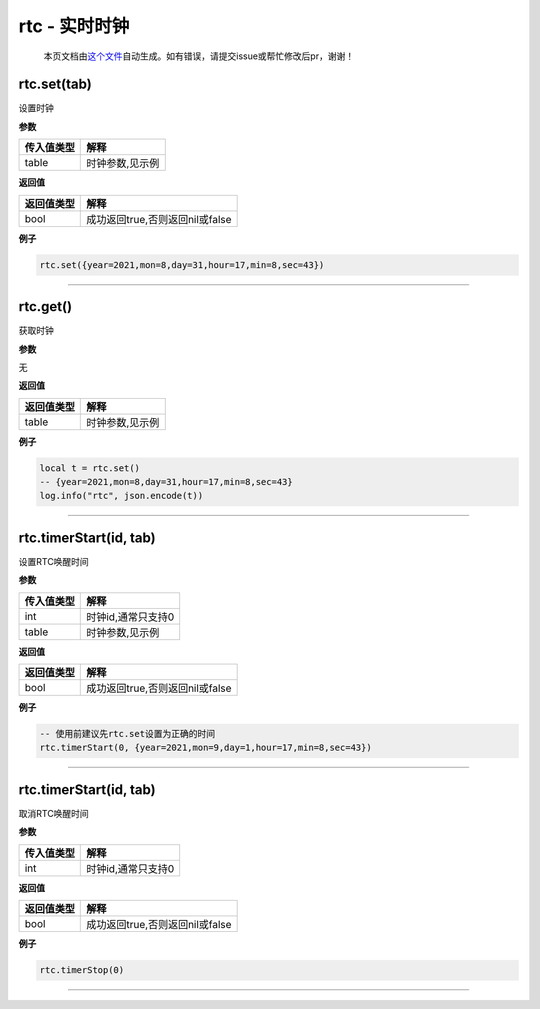 rtc - 实时时钟
==============

   本页文档由\ `这个文件 <https://gitee.com/openLuat/LuatOS/tree/master/luat/modules/luat_lib_rtc.c>`__\ 自动生成。如有错误，请提交issue或帮忙修改后pr，谢谢！

rtc.set(tab)
------------

设置时钟

**参数**

========== ===============
传入值类型 解释
========== ===============
table      时钟参数,见示例
========== ===============

**返回值**

========== ===============================
返回值类型 解释
========== ===============================
bool       成功返回true,否则返回nil或false
========== ===============================

**例子**

.. code:: lua

   rtc.set({year=2021,mon=8,day=31,hour=17,min=8,sec=43})

--------------

rtc.get()
---------

获取时钟

**参数**

无

**返回值**

========== ===============
返回值类型 解释
========== ===============
table      时钟参数,见示例
========== ===============

**例子**

.. code:: lua

   local t = rtc.set()
   -- {year=2021,mon=8,day=31,hour=17,min=8,sec=43}
   log.info("rtc", json.encode(t))

--------------

rtc.timerStart(id, tab)
-----------------------

设置RTC唤醒时间

**参数**

========== ==================
传入值类型 解释
========== ==================
int        时钟id,通常只支持0
table      时钟参数,见示例
========== ==================

**返回值**

========== ===============================
返回值类型 解释
========== ===============================
bool       成功返回true,否则返回nil或false
========== ===============================

**例子**

.. code:: lua

   -- 使用前建议先rtc.set设置为正确的时间
   rtc.timerStart(0, {year=2021,mon=9,day=1,hour=17,min=8,sec=43})

--------------

.. _rtc.timerstartid-tab-1:

rtc.timerStart(id, tab)
-----------------------

取消RTC唤醒时间

**参数**

========== ==================
传入值类型 解释
========== ==================
int        时钟id,通常只支持0
========== ==================

**返回值**

========== ===============================
返回值类型 解释
========== ===============================
bool       成功返回true,否则返回nil或false
========== ===============================

**例子**

.. code:: lua

   rtc.timerStop(0)

--------------
